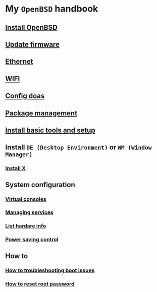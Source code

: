 * My =OpenBSD= handbook

** [[file:chapters/install-openbsd.org][Install OpenBSD]]
** [[file:chapters/update-firmware.org][Update firmware]]
** [[file:chapters/ethernet.org][Ethernet]]
** [[file:chapters/wifi.org][WIFI]]
** [[file:chapters/config-doas.org][Config doas]]
** [[file:chapters/package_management.org][Package management]]
** [[file:chapters/install-basic-tools-and-setup.org][Install basic tools and setup]]
** Install =DE (Desktop Environment)= or =WM (Window Manager)=
*** [[file:chapters/install-x.org][Install X]]
** System configuration
*** [[file:chapters/virtual-consoles.org][Virtual consoles]]
*** [[file:chapters/managing-services.org][Managing services]]
*** [[file:chapters/list-hardware-info.org][List hardare info]]
*** [[file:chapters/power-saving-control.org][Power saving control]]
** How to
*** [[file:chapters/troubleshooting-boot-issue.org][How to troubleshooting boot issues]]
*** [[file:chapters/how-to-reset-root-password.org][How to reset root password]]
